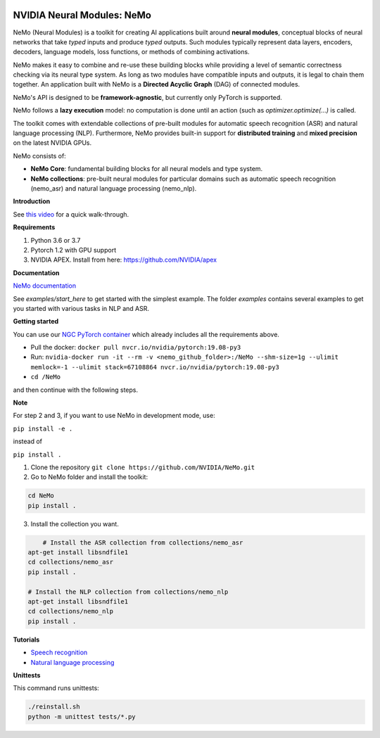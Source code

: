 .. image:: http://www.repostatus.org/badges/latest/active.svg
	:target: http://www.repostatus.org/#active
	:alt: Project Status: Active – The project has reached a stable, usable state and is being actively developed.

.. image:: https://img.shields.io/badge/documentation-github.io-blue.svg
	:target: https://nvidia.github.io/NeMo/
	:alt: NeMo documentation on GitHub pages
   
.. image:: https://img.shields.io/badge/License-Apache%202.0-brightgreen.svg
	:target: https://github.com/NVIDIA/NeMo/blob/master/LICENSE
	:alt: NeMo core license and license for collections in this repo


NVIDIA Neural Modules: NeMo
===========================

NeMo (Neural Modules) is a toolkit for creating AI applications built around **neural modules**, conceptual blocks of neural networks that take *typed* inputs and produce *typed* outputs. Such modules typically represent data layers, encoders, decoders, language models, loss functions, or methods of combining activations.

NeMo makes it easy to combine and re-use these building blocks while providing a level of semantic correctness checking via its neural type system. As long as two modules have compatible inputs and outputs, it is legal to chain them together. An application built with NeMo is a **Directed Acyclic Graph** (DAG) of connected modules.

NeMo's API is designed to be **framework-agnostic**, but currently only PyTorch is supported.

NeMo follows a **lazy execution** model: no computation is done until an action (such as `optimizer.optimize(...)` is called.

The toolkit comes with extendable collections of pre-built modules for automatic speech recognition (ASR) and natural language processing (NLP). Furthermore, NeMo provides built-in support for **distributed training** and **mixed precision** on the latest NVIDIA GPUs.

NeMo consists of: 

* **NeMo Core**: fundamental building blocks for all neural models and type system.
* **NeMo collections**: pre-built neural modules for particular domains such as automatic speech recognition (nemo_asr) and natural language processing (nemo_nlp).


**Introduction**

See `this video <https://nvidia.github.io/NeMo/>`_ for a quick walk-through.


**Requirements**

1) Python 3.6 or 3.7
2) Pytorch 1.2 with GPU support
3) NVIDIA APEX. Install from here: https://github.com/NVIDIA/apex


**Documentation**

`NeMo documentation <https://nvidia.github.io/NeMo/>`_

See `examples/start_here` to get started with the simplest example. The folder `examples` contains several examples to get you started with various tasks in NLP and ASR.


**Getting started**

You can use our `NGC PyTorch container <https://ngc.nvidia.com/catalog/containers/nvidia:pytorch>`_ which already includes all the requirements above.

* Pull the docker: ``docker pull nvcr.io/nvidia/pytorch:19.08-py3``
* Run: ``nvidia-docker run -it --rm -v <nemo_github_folder>:/NeMo --shm-size=1g --ulimit memlock=-1 --ulimit stack=67108864 nvcr.io/nvidia/pytorch:19.08-py3``
* ``cd /NeMo``

and then continue with the following steps.

**Note**

For step 2 and 3, if you want to use NeMo in development mode, use:

``pip install -e .``

instead of 

``pip install .``

1) Clone the repository ``git clone https://github.com/NVIDIA/NeMo.git``
2) Go to NeMo folder and install the toolkit:

.. code-block:: bash

	cd NeMo
	pip install .

3) Install the collection you want.

.. code-block:: bash
	
	# Install the ASR collection from collections/nemo_asr 
    apt-get install libsndfile1
    cd collections/nemo_asr
    pip install .
        
    # Install the NLP collection from collections/nemo_nlp
    apt-get install libsndfile1
    cd collections/nemo_nlp
    pip install .


**Tutorials**

* `Speech recognition <https://nvidia.github.io/NeMo/asr/intro.html>`_
* `Natural language processing <https://nvidia.github.io/NeMo/nlp/intro.html>`_


**Unittests**

This command runs unittests:

.. code-block:: bash

    ./reinstall.sh
    python -m unittest tests/*.py

